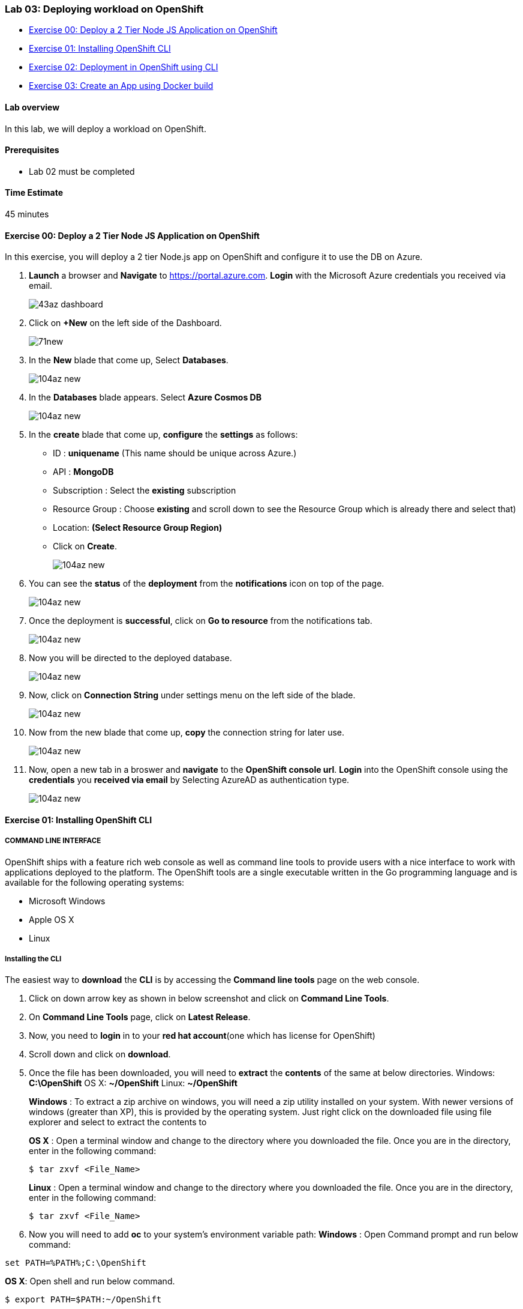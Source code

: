[[lab-03-deploying-workload-on-openshift]]
Lab 03: Deploying workload on OpenShift
~~~~~~~~~~~~~~~~~~~~~~~~~~~~~~~~~~~~~~~

* link:#exercise-00-deploy-a-2-tier-node-js-application-on-openshift[Exercise
00: Deploy a 2 Tier Node JS Application on OpenShift]
* link:#exercise-01-installing-openshift-cli[Exercise 01: Installing
OpenShift CLI]
* link:#exercise-02-deployment-in-openshift-using-cli[Exercise 02:
Deployment in OpenShift using CLI]
* link:#exercise-03-create-an-app-using-docker-build[Exercise 03: Create
an App using Docker build]

[[lab-overview]]
Lab overview
^^^^^^^^^^^^

In this lab, we will deploy a workload on OpenShift.

[[prerequisites]]
Prerequisites
^^^^^^^^^^^^^

* Lab 02 must be completed

[[time-estimate]]
Time Estimate
^^^^^^^^^^^^^

45 minutes

[[exercise-00-deploy-a-2-tier-node-js-application-on-openshift]]
Exercise 00: Deploy a 2 Tier Node JS Application on OpenShift
^^^^^^^^^^^^^^^^^^^^^^^^^^^^^^^^^^^^^^^^^^^^^^^^^^^^^^^^^^^^^

In this exercise, you will deploy a 2 tier Node.js app on OpenShift and
configure it to use the DB on Azure.

1.  *Launch* a browser and *Navigate* to https://portal.azure.com. *Login* with the Microsoft Azure credentials you received via email.
+
image:https://raw.githubusercontent.com/SpektraSystems/openshift-container-platform/master/images/43az_dashboard.jpg[]

2.  Click on *+New* on the left side of the Dashboard.
+
image:https://raw.githubusercontent.com/SpektraSystems/openshift-container-platform/master/images/71new.jpg[]

3.  In the *New* blade that come up, Select *Databases*.
+
image:https://raw.githubusercontent.com/SpektraSystems/openshift-container-platform/master/images/104az_new.jpg[]

4.  In the *Databases* blade appears. Select *Azure Cosmos DB*
+
image:https://raw.githubusercontent.com/SpektraSystems/openshift-container-platform/master/images/104az_new.jpg[]

5.  In the *create* blade that come up, *configure* the *settings* as
follows:
* ID : *uniquename* (This name should be unique across Azure.)
* API : *MongoDB*
* Subscription : Select the *existing* subscription
* Resource Group : Choose *existing* and scroll down to see the Resource
Group which is already there and select that)
* Location: *(Select Resource Group Region)* 
* Click on *Create*.
+
image:https://raw.githubusercontent.com/SpektraSystems/openshift-container-platform/master/images/104az_new.jpg[]

6.  You can see the *status* of the *deployment* from the *notifications* icon on top of the page.
+
image:https://raw.githubusercontent.com/SpektraSystems/openshift-container-platform/master/images/104az_new.jpg[]

7.  Once the deployment is *successful*, click on *Go to resource* from the notifications tab.
+
image:https://raw.githubusercontent.com/SpektraSystems/openshift-container-platform/master/images/104az_new.jpg[]

8.  Now you will be directed to the deployed database.
+
image:https://raw.githubusercontent.com/SpektraSystems/openshift-container-platform/master/images/104az_new.jpg[]

9.  Now, click on *Connection String* under settings menu on the left side of the blade.
+
image:https://raw.githubusercontent.com/SpektraSystems/openshift-container-platform/master/images/104az_new.jpg[]

10. Now from the new blade that come up, *copy* the connection string for later use.
+
image:https://raw.githubusercontent.com/SpektraSystems/openshift-container-platform/master/images/104az_new.jpg[]

11. Now, open a new tab in a broswer and *navigate* to the *OpenShift console url*. *Login* into the OpenShift console using the *credentials* you *received via email* by Selecting AzureAD as authentication type.
+
image:https://raw.githubusercontent.com/SpektraSystems/openshift-container-platform/master/images/104az_new.jpg[]

[[exercise-01-installing-openshift-cli]]
Exercise 01: Installing OpenShift CLI
^^^^^^^^^^^^^^^^^^^^^^^^^^^^^^^^^^^^^

[[command-line-interface]]
COMMAND LINE INTERFACE
++++++++++++++++++++++

OpenShift ships with a feature rich web console as well as command line
tools to provide users with a nice interface to work with applications
deployed to the platform. The OpenShift tools are a single executable
written in the Go programming language and is available for the
following operating systems:

* Microsoft Windows
* Apple OS X
* Linux

[[installing-the-cli]]
Installing the CLI
++++++++++++++++++

The easiest way to *download* the *CLI* is by accessing the *Command
line tools* page on the web console.

1.  Click on down arrow key as shown in below screenshot and click on
*Command Line Tools*.
2.  On *Command Line Tools* page, click on *Latest Release*.
3.  Now, you need to *login* in to your *red hat account*(one which has
license for OpenShift)
4.  Scroll down and click on *download*.
5.  Once the file has been downloaded, you will need to *extract* the
*contents* of the same at below directories. Windows: **C:\OpenShift**
OS X: **~/OpenShift** Linux: **~/OpenShift**
+
*Windows* : To extract a zip archive on windows, you will need a zip
utility installed on your system. With newer versions of windows
(greater than XP), this is provided by the operating system. Just right
click on the downloaded file using file explorer and select to extract
the contents to
+
*OS X* : Open a terminal window and change to the directory where you
downloaded the file. Once you are in the directory, enter in the
following command:
+
....
$ tar zxvf <File_Name>
....
+
*Linux* : Open a terminal window and change to the directory where you
downloaded the file. Once you are in the directory, enter in the
following command:
+
....
$ tar zxvf <File_Name>
....
6.  Now you will need to add *oc* to your system’s environment variable
path: *Windows* : Open Command prompt and run below command:

....
set PATH=%PATH%;C:\OpenShift
....

*OS X*: Open shell and run below command.

....
$ export PATH=$PATH:~/OpenShift 
....

*Linux* : Open shell and run below command.

....
$ export PATH=$PATH:~/OpenShift
....

1.  Now run below command on shell/command prompt to check the *version*
of OpenShift client an to verify that it is successfully configured.

[[exercise-02-deployment-in-openshift-using-cli]]
Exercise 02: Deployment in OpenShift using CLI
^^^^^^^^^^^^^^^^^^^^^^^^^^^^^^^^^^^^^^^^^^^^^^

In this exercise, you will learn how to create a new project on
OpenShift and how to create an application from an existing docker
image.

1.  Launch the command line and run below command and enter *username*
and *password* as you have received in your lab mail.

....
oc login <URL of OpenShift:8443>
....

1.  Create an *OpenShift project* by running below command.
2.  Now you can see the *project* is created successfully.

....
oc get projects
....

1.  You can also check the *status* of the *project* by running the
following command.

....
oc status
....

1.  Create new *application* using below command

....
oc new-app redhatworkshops/welcome-php --name=welcome
....

1.  The above command uses the *docker image* to deploy a docker
container in a pod. you will notice that a deployed pod runs and it
starts an application pod as shown below.

....
oc get pods
....

1.  To view the list of *services* in the project, run the following
command

....
oc get services
....

1.  Now add a route to the service with the following command.

....
oc expose service welcome --name=welcomehost 
....

1.  Now go to your *OpenShift platform* and click on
applications>hostname, you can access the *application* from the browser
and see the result.

1.  To view all the *components* that were created in your *project*,
run the command given below.

....
oc get all
....

1.  Now you can *delete* all these *components* by running one command.

....
oc get all --all
....

[[exercise-03-create-an-app-using-docker-build]]
Exercise 03: Create an App using Docker build
^^^^^^^^^^^^^^^^^^^^^^^^^^^^^^^^^^^^^^^^^^^^^

In this exercise, you will learn how to create an *application* from a
Dockerfile. OpenShift takes Dockerfile as an input and generates your
application docker image for you.

1.  You can create a new *project* or use *existing project* that
created in exercise 3. To make sure you have the existing project run
the following command.

1.  Now, we are using the Dockerfile as the basis to create a *docker
image* for application. Run the command is given below.

....
oc new-app https://github.com/RedHatWorkshops/time --context-dir=rhel
....

1.  Now, look at the *buildconfig* by running the command shown below.

....
oc get bc time -o json
....

1.  To view the list of *build*, run command given below.

....
oc get builds
....

1.  Run the command as shown below to look at the *build logs*.

....
oc  logs build/time-1 
....

1.  Now, we will do *deployment configuration* by running the following
command.

....
oc get dc -o json
{
    "apiVersion": "v1",
    "items": [
        {
            "apiVersion": "v1",
            "kind": "DeploymentConfig",
            "metadata": {
                "annotations": {
                    "openshift.io/generated-by": "OpenShiftNewApp"
                },
…………
…………
…………
                "creationTimestamp": "2017-11-10T11:22:28Z",
                "generation": 3,
                "labels": {
    "metadata": {},
    "resourceVersion": "",
    "selfLink": ""
}
....

1.  Now, you can get the *list of pods*, Run the following command given
below.

....
oc get pods
....

1.  Now, add a *route* to expose that service, Run the following command
given below.

....
oc get services
....

1.  Now, we *expose* the service as a route.

....
oc expose service time
....

1.  Now, we check whether the *route* is exposed.

....
oc get routes
....

1.  To run the *application*, copy the host/port and paste in browser
and you can see the result.

link:/docs/Lab02a.adoc[<Previous] / link:/docs/Lab04a.adoc[Next>]
